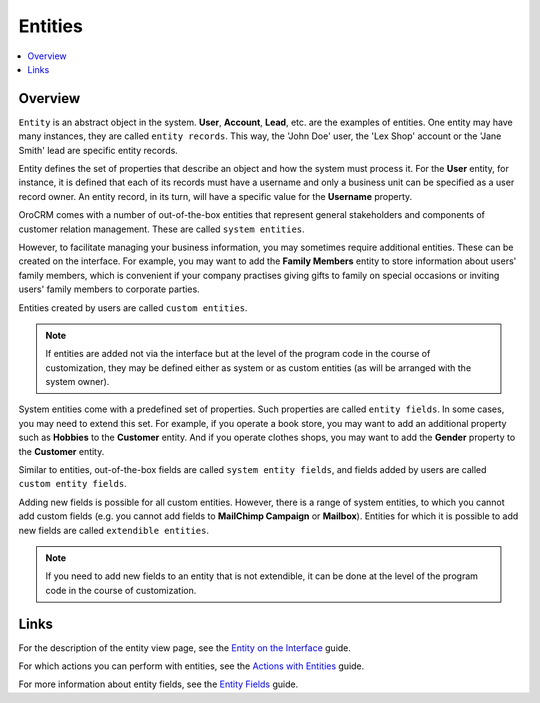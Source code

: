 .. _doc-entities:

Entities
========

.. contents:: :local:
    :depth: 3



Overview
---------


``Entity`` is an abstract object in the system. **User**, **Account**, **Lead**, etc. are the examples of entities. One entity may have many instances, they are called ``entity records``. This way, the 'John Doe' user, the 'Lex Shop' account or the 'Jane Smith' lead are specific entity records. 

Entity defines the set of properties that describe an object and how the system must process it. For the **User** entity, for instance, it is defined that each of its records must have a username and only a business unit can be specified as a user record owner. An entity record, in its turn, will have a specific value for the **Username** property.

OroCRM comes with a number of out-of-the-box entities that represent general stakeholders and components of customer relation management. These are called ``system entities``.
 
However, to facilitate managing your business information, you may sometimes require additional entities. These can be created on the interface. For example, you may want to add the **Family Members** entity to store information about users' family members, which is convenient if your company practises giving gifts to family on special occasions or inviting users' family members to corporate parties. 

Entities created by users are called ``custom entities``.

.. note::
   If entities are added not via the interface but at the level of the program code in the course of customization, they may be defined either as system or as custom entities (as will be arranged with the system owner).


System entities come with a predefined set of properties. Such properties are called ``entity fields``. In some cases, you may need to extend this set. For example, if you operate a book store, you may want to add an additional property such as **Hobbies** to the **Customer** entity. And if you operate clothes shops, you may want to add the **Gender** property to the **Customer** entity. 

Similar to entities, out-of-the-box fields are called ``system entity fields``, and fields added by users are called ``custom entity fields``. 

Adding new fields is possible for all custom entities.  However, there is a range of system entities, to which you cannot add custom fields (e.g. you cannot add fields to **MailChimp Campaign** or **Mailbox**). Entities for which it is possible to add new fields are called ``extendible entities``.


.. note::
    If you need to add new fields to an entity that is not extendible, it can be done at the level of the program code in the course of customization.





Links
------

For the description of the entity view page, see the `Entity on the Interface <./entity-interface>`__ guide. 

For which actions you can perform with entities, see the `Actions with Entities <./entity-actions>`__ guide. 

For more information about entity fields, see the `Entity Fields <./entity-fields>`__ guide.



